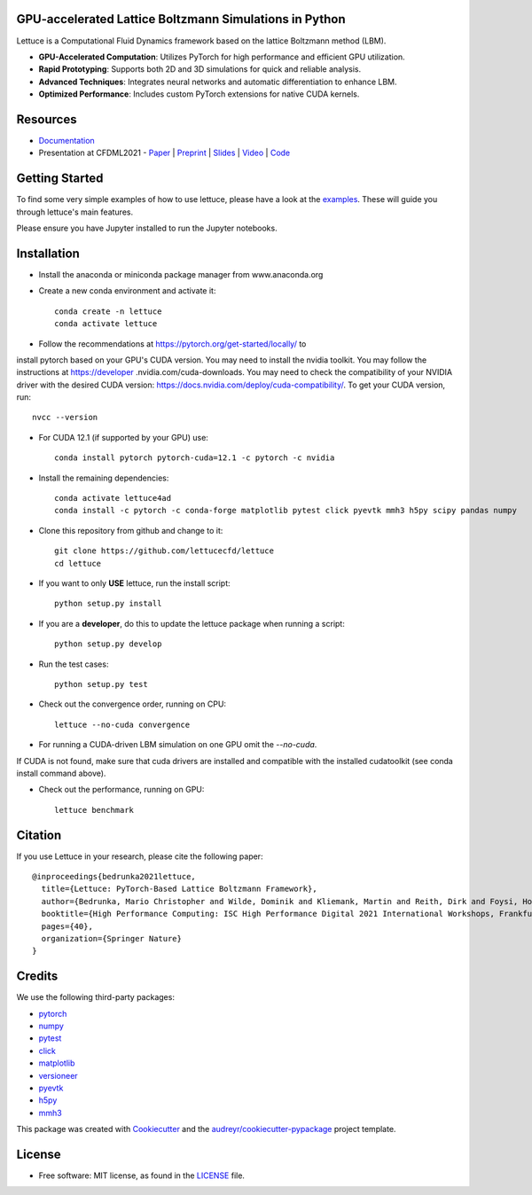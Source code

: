 .. image:: https://raw.githubusercontent.com/lettucecfd/lettuce/master/.source/img/logo_lettuce_typo.png

.. image:: https://github.com/lettucecfd/lettuce/actions/workflows/CI.yml/badge.svg
        :target: https://github.com/lettucecfd/lettuce/actions/workflows/CI.yml
        :alt: CI Status

.. image:: https://github.com/mcbs/lettuce/actions/workflows/codeql.yml/badge.svg
        :target: https://github.com/lettucecfd/lettuce/actions/workflows/codeql.yml
        :alt: Codeql Status

.. image:: https://readthedocs.org/projects/lettucecfd/badge/?version=latest
        :target: https://lettucecfd.readthedocs.io/en/latest/?badge=latest
        :alt: Documentation Status
        
.. image:: https://zenodo.org/badge/DOI/10.5281/zenodo.3757641.svg
        :target: https://doi.org/10.5281/zenodo.3757641



GPU-accelerated Lattice Boltzmann Simulations in Python
-------------------------------------------------------

Lettuce is a Computational Fluid Dynamics framework based on the lattice Boltzmann method (LBM).

- **GPU-Accelerated Computation**: Utilizes PyTorch for high performance and efficient GPU utilization.
- **Rapid Prototyping**: Supports both 2D and 3D simulations for quick and reliable analysis.
- **Advanced Techniques**: Integrates neural networks and automatic differentiation to enhance LBM.
- **Optimized Performance**: Includes custom PyTorch extensions for native CUDA kernels.

Resources
---------

- `Documentation`_
- Presentation at CFDML2021 - `Paper`_ | `Preprint`_ | `Slides`_ | `Video`_ | `Code`_

.. _Paper: https://www.springerprofessional.de/en/lettuce-pytorch-based-lattice-boltzmann-framework/19862378
.. _Documentation: https://lettuceboltzmann.readthedocs.io
.. _Preprint: https://arxiv.org/pdf/2106.12929.pdf
.. _Slides: https://drive.google.com/file/d/1jyJFKgmRBTXhPvTfrwFs292S4MC3Fqh8/view
.. _Video: https://www.youtube.com/watch?v=7nVCuuZDCYA
.. _Code: https://github.com/lettucecfd/lettuce-paper

Getting Started
---------------

To find some very simple examples of how to use lettuce, please have a look
at the examples_. These will guide you through lettuce's main features.

Please ensure you have Jupyter installed to run the Jupyter notebooks.

.. _examples: https://github.com/lettucecfd/lettuce/tree/master/examples

Installation
------------

* Install the anaconda or miniconda package manager from www.anaconda.org
* Create a new conda environment and activate it::

    conda create -n lettuce
    conda activate lettuce

* Follow the recommendations at https://pytorch.org/get-started/locally/ to
install pytorch based on your GPU's CUDA version. You may need to install
the nvidia toolkit. You may follow the instructions at https://developer
.nvidia.com/cuda-downloads. You may need to check the compatibility of your
NVIDIA driver with the desired CUDA version:
https://docs.nvidia.com/deploy/cuda-compatibility/. To get your CUDA version,
run::

    nvcc --version

* For CUDA 12.1 (if supported by your GPU) use::

    conda install pytorch pytorch-cuda=12.1 -c pytorch -c nvidia

* Install the remaining dependencies::

    conda activate lettuce4ad
    conda install -c pytorch -c conda-forge matplotlib pytest click pyevtk mmh3 h5py scipy pandas numpy

* Clone this repository from github and change to it::

    git clone https://github.com/lettucecfd/lettuce
    cd lettuce

* If you want to only **USE** lettuce, run the install script::

    python setup.py install

* If you are a **developer**, do this to update the lettuce package when running a script::

    python setup.py develop

* Run the test cases::

    python setup.py test

* Check out the convergence order, running on CPU::

    lettuce --no-cuda convergence

* For running a CUDA-driven LBM simulation on one GPU omit the `--no-cuda`.
If CUDA is not found, make sure that cuda drivers are installed and
compatible with the installed cudatoolkit (see conda install command above).

* Check out the performance, running on GPU::

    lettuce benchmark

Citation
--------
If you use Lettuce in your research, please cite the following paper::

    @inproceedings{bedrunka2021lettuce,
      title={Lettuce: PyTorch-Based Lattice Boltzmann Framework},
      author={Bedrunka, Mario Christopher and Wilde, Dominik and Kliemank, Martin and Reith, Dirk and Foysi, Holger and Kr{\"a}mer, Andreas},
      booktitle={High Performance Computing: ISC High Performance Digital 2021 International Workshops, Frankfurt am Main, Germany, June 24--July 2, 2021, Revised Selected Papers},
      pages={40},
      organization={Springer Nature}
    }

Credits
-------
We use the following third-party packages:

* pytorch_
* numpy_
* pytest_
* click_
* matplotlib_
* versioneer_
* pyevtk_
* h5py_
* mmh3_


This package was created with Cookiecutter_ and the `audreyr/cookiecutter-pypackage`_ project template.

.. _Cookiecutter: https://github.com/audreyr/cookiecutter
.. _`audreyr/cookiecutter-pypackage`: https://github.com/audreyr/cookiecutter-pypackage

.. _pytorch: https://github.com/pytorch/pytorch
.. _numpy: https://github.com/numpy/numpy
.. _pytest: https://github.com/pytest-dev/pytest
.. _click: https://github.com/pallets/click
.. _matplotlib: https://github.com/matplotlib/matplotlib
.. _versioneer: https://github.com/python-versioneer/python-versioneer
.. _pyevtk: https://github.com/pyscience-projects/pyevtk
.. _h5py: https://github.com/h5py/h5py
.. _mmh3: https://github.com/hajimes/mmh3

License
-----------
* Free software: MIT license, as found in the LICENSE_ file.

.. _LICENSE: https://github.com/lettucecfd/lettuce/blob/master/LICENSE

